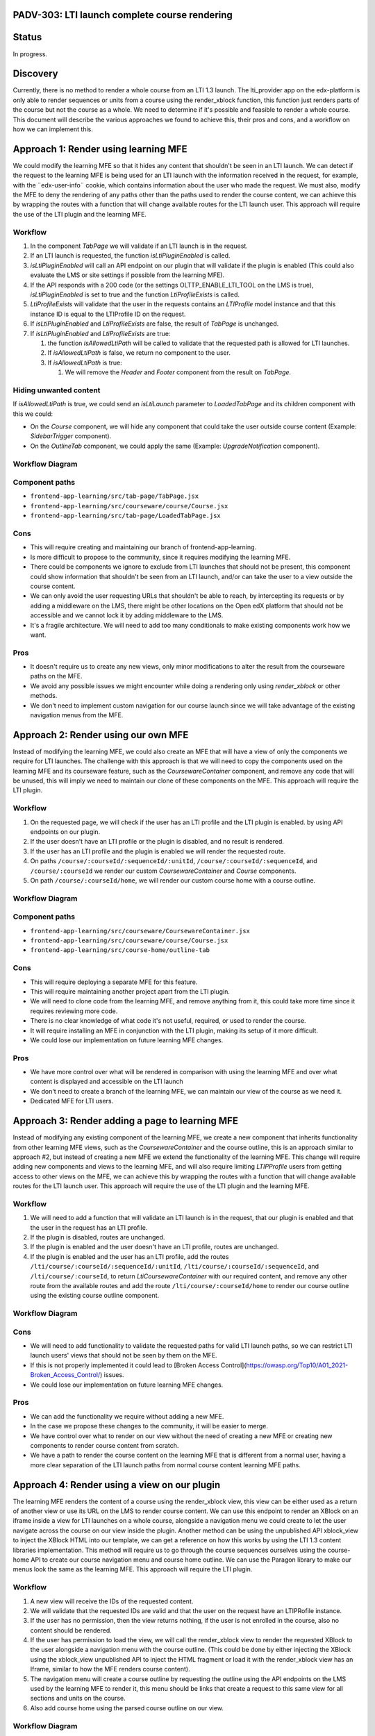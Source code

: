 PADV-303: LTI launch complete course rendering
==============================================

Status
======

In progress.

Discovery
=========

Currently, there is no method to render a whole course from an LTI 1.3
launch. The lti_provider app on the edx-platform is only able to render
sequences or units from a course using the render_xblock function, this
function just renders parts of the course but not the course as a
whole. We need to determine if it's possible and feasible to render a
whole course. This document will describe the various approaches we
found to achieve this, their pros and cons, and a workflow on how we can
implement this.

Approach 1: Render using learning MFE
=====================================

We could modify the learning MFE so that it hides any content that
shouldn't be seen in an LTI launch. We can detect if the request to the
learning MFE is being used for an LTI launch with the information
received in the request, for example, with the ¨edx-user-info¨ cookie,
which contains information about the user who made the request. We must
also, modify the MFE to deny the rendering of any paths other than the
paths used to render the course content, we can achieve this by wrapping
the routes with a function that will change available routes for
the LTI launch user. This approach will require the use of the LTI plugin
and the learning MFE.

Workflow
--------

1. In the component *TabPage* we will validate if an LTI launch is in
   the request.
2. If an LTI launch is requested, the function *isLtiPluginEnabled* is called.
3. *isLtiPluginEnabled* will call an API endpoint on our plugin that
   will validate if the plugin is enabled (This could also evaluate the
   LMS or site settings if possible from the learning MFE).
4. If the API responds with a 200 code (or the settings
   OLTTP_ENABLE_LTI_TOOL on the LMS is true), *isLtiPluginEnabled* is
   set to true and the function *LtiProfileExists* is called.
5. *LtiProfileExists* will validate that the user in the requests
   contains an *LTIProfile* model instance and that this instance ID is
   equal to the LTIProfile ID on the request.
6. If *isLtiPluginEnabled* and *LtiProfileExists* are false, the result
   of *TabPage* is unchanged.
7. If *isLtiPluginEnabled* and *LtiProfileExists* are true:

   1. the function *isAllowedLtiPath* will be called to validate that
      the requested path is allowed for LTI launches.
   2. If *isAllowedLtiPath* is false, we return no component to the
      user.
   3. If *isAllowedLtiPath* is true:

      1. We will remove the *Header* and *Footer* component from the
         result on *TabPage*.

Hiding unwanted content
-----------------------

If *isAllowedLtiPath* is true, we could send an *isLtiLaunch* parameter
to *LoadedTabPage* and its children component with this we could:

- On the *Course* component, we will hide any component that could take
  the user outside course content (Example: *SidebarTrigger*
  component).
- On the *OutlineTab* component, we could apply the same (Example:
  *UpgradeNotification* component).

Workflow Diagram
----------------

.. image:: https://mermaid.ink/img/pako:eNptkstuwjAQRX9l5DX8QBZFiEehYoFKukqyGOKBWHXs1B4LocC_12kITaVmZcXnnrFv0orSShKJODtsKkiXuYH4zNtc7NItaAymrMDRVyDPYA2keNzjmWa5uD9QmE5fbmvUnm6wzB77oDwEg5rJkSw6bkynLkR40XYjGh3OygAZPGqSs4d18cc6ftdnV-2HJwcVeoiSvbMnpeNQ4xlNSYNl9Y9lNbKs262HBrkC1Npefsevx8HX7J04uHjGuuHr0EAxJnvdZgCHEi6KKxsYNoQynhaNhLW1sZNHeNOFYZsdKO4ov2O16wtv0GFNEQS2T5vr5aWtG2vIsC-etW5_RG_ZvCscykpp6WiMxrAPmgsxETW5GpWM37ztwrngimrKRRKXEt1nLnJzjxwGtoerKUXC8XYTERqJTEuF8VepRXLqyrl_A1FtvKc?type=png)](https://mermaid.live/edit#pako:eNptkstuwjAQRX9l5DX8QBZFiEehYoFKukqyGOKBWHXs1B4LocC_12kITaVmZcXnnrFv0orSShKJODtsKkiXuYH4zNtc7NItaAymrMDRVyDPYA2keNzjmWa5uD9QmE5fbmvUnm6wzB77oDwEg5rJkSw6bkynLkR40XYjGh3OygAZPGqSs4d18cc6ftdnV-2HJwcVeoiSvbMnpeNQ4xlNSYNl9Y9lNbKs262HBrkC1Npefsevx8HX7J04uHjGuuHr0EAxJnvdZgCHEi6KKxsYNoQynhaNhLW1sZNHeNOFYZsdKO4ov2O16wtv0GFNEQS2T5vr5aWtG2vIsC-etW5_RG_ZvCscykpp6WiMxrAPmgsxETW5GpWM37ztwrngimrKRRKXEt1nLnJzjxwGtoerKUXC8XYTERqJTEuF8VepRXLqyrl_A1FtvKc
   :width: 729

Component paths
---------------

- ``frontend-app-learning/src/tab-page/TabPage.jsx``
- ``frontend-app-learning/src/courseware/course/Course.jsx``
- ``frontend-app-learning/src/tab-page/LoadedTabPage.jsx``

Cons
----

- This will require creating and maintaining our branch of
  frontend-app-learning.
- Is more difficult to propose to the community, since it
  requires modifying the learning MFE.
- There could be components we ignore to exclude from LTI launches that
  should not be present, this component could show information that
  shouldn't be seen from an LTI launch, and/or can take the user to a
  view outside the course content.
- We can only avoid the user requesting URLs that shouldn't be able to
  reach, by intercepting its requests or by adding a middleware on the
  LMS, there might be other locations on the Open edX platform that
  should not be accessible and we cannot lock it by adding middleware to
  the LMS.
- It's a fragile architecture. We will need to add too many conditionals to make
  existing components work how we want.

Pros
----

-  It doesn't require us to create any new views, only minor
   modifications to alter the result from the courseware paths on the
   MFE.
-  We avoid any possible issues we might encounter while doing a
   rendering only using *render_xblock* or other methods.
-  We don't need to implement custom navigation for our course launch
   since we will take advantage of the existing navigation menus from
   the MFE.

Approach 2: Render using our own MFE
====================================

Instead of modifying the learning MFE, we could also create an MFE that
will have a view of only the components we require for LTI launches.
The challenge with this approach is that we will need to copy the
components used on the learning MFE and its courseware feature,
such as the *CoursewareContainer* component, and remove any code
that will be unused, this will imply we need to maintain our clone
of these components on the MFE. This approach will require
the LTI plugin.

Workflow
--------

1. On the requested page, we will check if the user
   has an LTI profile and the LTI plugin is enabled.
   by using API endpoints on our plugin.
2. If the user doesn't have an LTI profile or the plugin
   is disabled, and no result is rendered.
3. If the user has an LTI profile and the plugin is enabled
   we will render the requested route.
4. On paths ``/course/:courseId/:sequenceId/:unitId``,
   ``/course/:courseId/:sequenceId``, and ``/course/:courseId``
   we render our custom *CoursewareContainer* and *Course*
   components.
5. On path ``/course/:courseId/home``, we will render our
   custom course home with a course outline.

Workflow Diagram
----------------

.. image:: https://mermaid.ink/img/pako:eNpVkE1Lw0AQhv_KMOcWPPSUg2KNgqAgGk8mhzX7tllMZuN-CJLmvzuxFuqcdthnn5l9J269BRe8D2bsqCprIa3rt2d8ZsRELlJAC_cF2_zd0Xp9Sdvpobqnsc97JwQx7z3s1XwktgtxuDN9xIFuVJVyENpcbFQVRy8RzYKdw1XIypbTa0SgzkRS-1PwO9eDnMRkpMVJX_7TnzzlmedWZ4pVU-tziKDODyC_tJIgqeEVDwiDcVZ_Pi3va04dBtRc6NGa8FFzLbNyJif_8i0tF0nVK86jNQmlMxrYwMVu2WLFsC758HiM8jfR-QdjOm_3?type=png)](https://mermaid.live/edit#pako:eNpVkE1Lw0AQhv_KMOcWPPSUg2KNgqAgGk8mhzX7tllMZuN-CJLmvzuxFuqcdthnn5l9J269BRe8D2bsqCprIa3rt2d8ZsRELlJAC_cF2_zd0Xp9Sdvpobqnsc97JwQx7z3s1XwktgtxuDN9xIFuVJVyENpcbFQVRy8RzYKdw1XIypbTa0SgzkRS-1PwO9eDnMRkpMVJX_7TnzzlmedWZ4pVU-tziKDODyC_tJIgqeEVDwiDcVZ_Pi3va04dBtRc6NGa8FFzLbNyJif_8i0tF0nVK86jNQmlMxrYwMVu2WLFsC758HiM8jfR-QdjOm_3
   :width: 467

Component paths
---------------

-  ``frontend-app-learning/src/courseware/CoursewareContainer.jsx``
-  ``frontend-app-learning/src/courseware/course/Course.jsx``
-  ``frontend-app-learning/src/course-home/outline-tab``

Cons
----

- This will require deploying a separate MFE for this feature.
- This will require maintaining another project apart from the LTI
  plugin.
- We will need to clone code from the learning MFE, and remove anything
  from it, this could take more time since it requires reviewing more
  code.
- There is no clear knowledge of what code it's not useful, required,
  or used to render the course.
- It will require installing an MFE in conjunction with the LTI plugin,
  making its setup of it more difficult.
- We could lose our implementation on future learning MFE changes.

Pros
----

- We have more control over what will be rendered in comparison with
  using the learning MFE and over what content is displayed and accessible on
  the LTI launch
- We don't need to create a branch of the learning MFE, we can maintain
  our view of the course as we need it.
- Dedicated MFE for LTI users.

Approach 3: Render adding a page to learning MFE
========================================================

Instead of modifying any existing component of the learning MFE, we create a new
component that inherits functionality from other learning MFE views, such as
the *CoursewareContainer* and the course outline, this is an approach similar to
approach #2, but instead of creating a new MFE we extend the functionality of
the learning MFE. This change will require adding new components and views to
the learning MFE, and will also require limiting *LTIPProfile* users from getting
access to other views on the MFE, we can achieve this by wrapping the routes with
a function that will change available routes for the LTI launch user. This approach will require the use of the LTI plugin and the learning MFE.

Workflow
--------

1. We will need to add a function that will validate an LTI launch is in the request,
   that our plugin is enabled and that the user in the request has an LTI profile.
2. If the plugin is disabled, routes are unchanged.
3. If the plugin is enabled and the user doesn't have an LTI profile,
   routes are unchanged.
4. If the plugin is enabled and the user has an LTI profile,
   add the routes ``/lti/course/:courseId/:sequenceId/:unitId``,
   ``/lti/course/:courseId/:sequenceId``, and ``/lti/course/:courseId``,
   to return *LtiCoursewareContainer* with our required content, and
   remove any other route from the available routes and add the route
   ``/lti/course/:courseId/home`` to render our course outline using the
   existing course outline component.

Workflow Diagram
----------------

.. image:: https://mermaid.ink/img/pako:eNqFUctuwjAQ_JWVL73AD-TQCkiRKrXqoag9JBzceEOsxruRHyAE_Hs3Dgipl_ri18zszs5JNWxQFWrn9dDBpqwJZC2qL7mD5xQxwMHGDl43L9DrRE0He91bo6NlgobdwIQUt1cizOePsKw-JwjC0KedJbABkPR3jwY0GUgBPXQ6ZNXBc2t73I78SWWZVVanl3Dj_0d-ukzM1cg8b3zCM5TVwhggPGTg3sohG8oiHh3vETh2Ijb5vFooc_F19U5_eR7JCJqThyaFyO5uH1qWR_kJKBvF-0Smjta6D9LSc1UyPURwbGx7vNUdYWqmHHqnrZEwTiO1VtKbw1oVcjTa_9SqpovgdIr8caRGFVF8zlQaxkmXVkuGThXtWGqm0NjI_m1KN4d8-QW_KKRa?type=png)](https://mermaid.live/edit#pako:eNqFUctuwjAQ_JWVL73AD-TQCkiRKrXqoag9JBzceEOsxruRHyAE_Hs3Dgipl_ri18zszs5JNWxQFWrn9dDBpqwJZC2qL7mD5xQxwMHGDl43L9DrRE0He91bo6NlgobdwIQUt1cizOePsKw-JwjC0KedJbABkPR3jwY0GUgBPXQ6ZNXBc2t73I78SWWZVVanl3Dj_0d-ukzM1cg8b3zCM5TVwhggPGTg3sohG8oiHh3vETh2Ijb5vFooc_F19U5_eR7JCJqThyaFyO5uH1qWR_kJKBvF-0Smjta6D9LSc1UyPURwbGx7vNUdYWqmHHqnrZEwTiO1VtKbw1oVcjTa_9SqpovgdIr8caRGFVF8zlQaxkmXVkuGThXtWGqm0NjI_m1KN4d8-QW_KKRa
   :width: 653

Cons
----

- We will need to add functionality to validate the requested paths
  for valid LTI launch paths, so we can restrict LTI launch users' views
  that should not be seen by them on the MFE.
- If this is not properly implemented it could lead to [Broken Access Control](https://owasp.org/Top10/A01_2021-Broken_Access_Control/) issues.
- We could lose our implementation on future learning MFE changes.

Pros
----

- We can add the functionality we require without adding a new MFE.
- In the case we propose these changes to the community, it will be easier to merge.
- We have control over what to render on our view without the need of creating
  a new MFE or creating new components to render course content from scratch.
- We have a path to render the course content on the learning MFE that is
  different from a normal user, having a more clear separation of the
  LTI launch paths from normal course content learning MFE paths.

Approach 4: Render using a view on our plugin
=============================================

The learning MFE renders the content of a course using the render_xblock view,
this view can be either used as a return of another view or use its
URL on the LMS to render course content. We can use this endpoint to
render an XBlock on an iframe inside a view for LTI launches on a whole course,
alongside a navigation menu we could create to let the user navigate across
the course on our view inside the plugin. Another method can be using the
unpublished API xblock_view to inject the XBlock HTML into our template,
we can get a reference on how this works by using the LTI 1.3 content libraries
implementation. This method will require us to go through the course sequences
ourselves using the course-home API to create our course navigation menu
and course home outline. We can use the Paragon library to make our menus
look the same as the learning MFE. This approach will require the LTI plugin.

Workflow
--------

1. A new view will receive the IDs of the requested content.
2. We will validate that the requested IDs are valid and that the user on the request
   have an LTIPRofile instance.
3. If the user has no permission, then the view returns nothing, if the user
   is not enrolled in the course, also no content should be rendered.
4. If the user has permission to load the view, we will call the render_xblock view
   to render the requested XBlock to the user alongside a navigation menu with
   the course outline. (This could be done by either injecting the XBlock using
   the xblock_view unpublished API to inject the HTML fragment or load it with
   the render_xblock view has an Iframe, similar to how the MFE renders
   course content).
5. The navigation menu will create a course outline by requesting the outline
   using the API endpoints on the LMS used by the learning MFE to render it,
   this menu should be links that create a request to this same view
   for all sections and units on the course.
6. Also add course home using the parsed course outline on our view.

Workflow Diagram
----------------

.. image:: https://mermaid.ink/img/pako:eNqFkk1vwjAMhv-KlTNIO3DisAkoH5WYNLFOQrTTlDWGRqQJSx1gAv77Qtp1cFpOlvy8rx3bJ5YbgazPNpbvCkiiTIN_g3SBXw4rgnkSQ240oSZ4W8zfmzx0u48wTG-ze4kHmI4TKJEKIxpyGMjRKa486GyFEEdgLLiKb0K850qKp0tNjwJ9nnBV4RkS3wU5q6H30Hu_AxLrfD66uh4Ko_DX29ZdY2sY3RlOvKEWaMOvFHc6L4Cw3ClO2BSYBMHsTl1XG7czMY6U1AgHSQUMXuJGOg70Mh0I0SJk6vkcqYGWAVr938gqgNM01rlyAkHzvdxwkkb_kXCLzlrUBu-P46cy-bbei1fJteWl17AOK9GWXAq_9tPVIWNUYIkZ6_tQcLvNWKYvnuOOzOu3zlmf_Ag6zO2ELxtJ7q-lZP31daodhkKSsc_1HYVzuvwAmzLADQ?type=png)](https://mermaid.live/edit#pako:eNqFkk1vwjAMhv-KlTNIO3DisAkoH5WYNLFOQrTTlDWGRqQJSx1gAv77Qtp1cFpOlvy8rx3bJ5YbgazPNpbvCkiiTIN_g3SBXw4rgnkSQ240oSZ4W8zfmzx0u48wTG-ze4kHmI4TKJEKIxpyGMjRKa486GyFEEdgLLiKb0K850qKp0tNjwJ9nnBV4RkS3wU5q6H30Hu_AxLrfD66uh4Ko_DX29ZdY2sY3RlOvKEWaMOvFHc6L4Cw3ClO2BSYBMHsTl1XG7czMY6U1AgHSQUMXuJGOg70Mh0I0SJk6vkcqYGWAVr938gqgNM01rlyAkHzvdxwkkb_kXCLzlrUBu-P46cy-bbei1fJteWl17AOK9GWXAq_9tPVIWNUYIkZ6_tQcLvNWKYvnuOOzOu3zlmf_Ag6zO2ELxtJ7q-lZP31daodhkKSsc_1HYVzuvwAmzLADQ
   :width: 569

XBlock rendering utilities
--------------------------

render_xblock
^^^^^^^^^^^^^

Returns an HttpResponse with HTML content for the xBlock with the given usage_key.
The returned HTML is a chromeless rendering of the xBlock (excluding the content of the containing courseware).

- render_xblock: https://github.com/openedx/edx-platform/blob/54361366097ea4fbed38d344d88a7d1c269f43cd/lms/djangoapps/courseware/views/views.py#L1493
- render_xblock URL: https://github.com/openedx/edx-platform/blob/54361366097ea4fbed38d344d88a7d1c269f43cd/lms/urls.py#L324

xblock_view
^^^^^^^^^^^

Returns the rendered view of a given XBlock, with related resources.

Returns a JSON object containing two keys:

   - HTML: The rendered HTML of the view
   - resources: A list of tuples where the first element is the resource hash,
     and the second is the resource description

- Source Code: https://github.com/openedx/edx-platform/blob/54361366097ea4fbed38d344d88a7d1c269f43cd/lms/djangoapps/courseware/block_render.py#L1047
- URL: https://github.com/openedx/edx-platform/blob/54361366097ea4fbed38d344d88a7d1c269f43cd/lms/urls.py#L311

Course Home API
^^^^^^^^^^^^^^^

API endpoints used on the learning MFE course home.

Note: We could also use the functions used on the outline API
to retrieve it without requesting an endpoint that could deprecate
or be modified in the future.

- Source Code: https://github.com/openedx/edx-platform/blob/54361366097ea4fbed38d344d88a7d1c269f43cd/lms/urls.py#L994

Cons
----

- Using view templates is less flexible than using React to render the frontend.
- We will need to create our way to render a menu to let LTI launch users
  navigate across the course content.
- Other information or course content that it's not a component cannot be viewed.
- We will create a new implementation to render content when already the
  learning MFE contains components to do the same.

Pros
----

- We don't need to maintain any other repo to create the view.
- Any request to course content it's handled inside the plugin.

Plugin Middleware
=================

We also need to implement a middleware on the LTI plugin to disallow any
request, except the ones needed for our LTI views, from users with
an LTI profile. This is required to avoid authenticated LTI profile
users on the LMS to interact with other resources not related to
the LTI launch.

If we use the MFE path for rendering the content, we need to allow certainly
paths to be requested by the user if they come from the MFE, or else disallow
them, we could achieve this by using the HTTP referer header on the request,
this also means that any request made for an LTI profile user required this
optional header so we can validate its origin.

The middleware will also require to logout the LTI profile user,
if it requests any LMS URL outside the learning MFE, we should add this
because, if for some other reason, this LTI launch user requires to
login on the LMS, it will be permanently locked out from it, since
it will not be able to log out and log in with another account.

Component, unit, or subsection launch
=====================================

On all approaches, we considered the future implementation of launching a
course component, unit, or subsection, just how it works on the current
platform LTI 1.1 implementations, but for now we are only implementing the
ability to launch a whole course.

When we get to the stage of implementing this feature, we might
need to modify if to enroll a user or not in the course to manage permissions
to its content, since giving a user access to the whole course, and navigate
through it, maybe should not be allowed if the user only shared a specific
component, unit, or subsection.

We also might need to modify the behavior in case we implement our custom
mechanism to be able to handle licensed enrollments.

Rejected approaches
=====================

Approach 1
----------

- This will require creating and maintaining our branch of
  frontend-app-learning.
- This will require maintaining another project apart from the LTI
  plugin.
- Is more difficult to propose to the community, since it
  requires modifying the learning MFE.
- There could be components we ignore to exclude from LTI launches that
  should not be present, this component could show information that
  shouldn't be seen from an LTI launch, and/or can take the user to a
  view outside the course content.
- We can only avoid the user requesting URLs that shouldn't be able to
  reach, by intercepting its requests or by adding a middleware on the
  LMS, there might be other locations on the Open edX platform that
  should not be accessible and we cannot lock it by adding middleware to
  the LMS.
- If this is not properly implemented it could lead to [Broken Access Control](https://owasp.org/Top10/A01_2021-Broken_Access_Control/) issues.
- It's a fragile architecture. We will need to add many conditionals to make
  existing components work how we want.

Approach 2
----------

- This will require deploying a separate MFE for this feature.
- This will require maintaining another project apart from the LTI
  plugin.
- We will need to clone code from the learning MFE, and remove anything
  from it, this could take more time since it requires reviewing more
  code.
- There is no clear knowledge of what code it's not useful, required,
  or used to render the course.
- It will require installing an MFE in conjunction with the LTI plugin,
  making its setup of it more difficult.
- We could lose our implementation on future learning MFE changes.

Approach 3
----------

- This will require maintaining another project apart from the LTI
  plugin.
- We will need to add functionality to validate the requested paths
  for valid LTI launch paths, so we can restrict LTI launch users' views
  that should not be seen by them on the MFE.
- If this is not properly implemented it could lead to [Broken Access Control](https://owasp.org/Top10/A01_2021-Broken_Access_Control/) issues.
- We could lose our implementation on future learning MFE changes.
